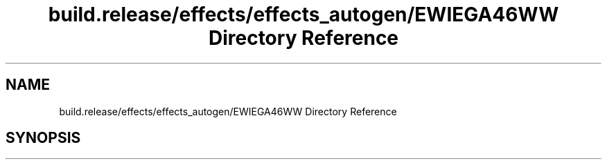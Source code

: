 .TH "build.release/effects/effects_autogen/EWIEGA46WW Directory Reference" 3 "Mon Jun 5 2017" "MuseScore-2.2" \" -*- nroff -*-
.ad l
.nh
.SH NAME
build.release/effects/effects_autogen/EWIEGA46WW Directory Reference
.SH SYNOPSIS
.br
.PP


